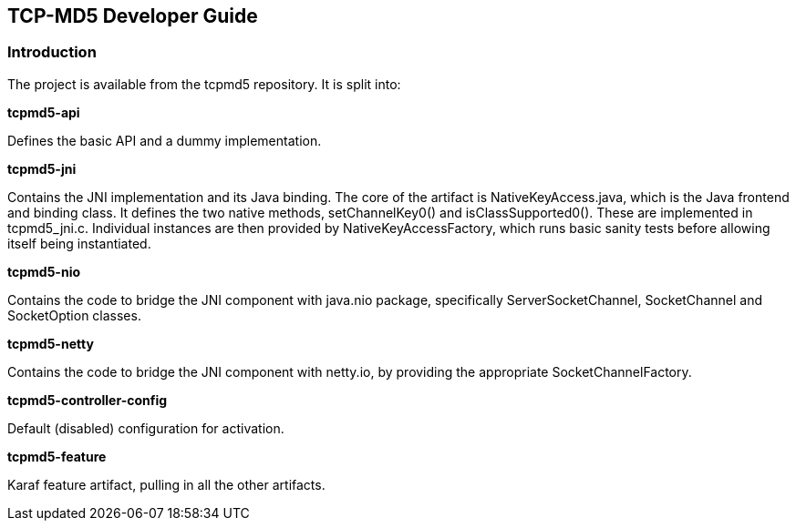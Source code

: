 == TCP-MD5 Developer Guide

=== Introduction

The project is available from the tcpmd5 repository. It is split into:

.[big]#*tcpmd5-api*#

Defines the basic API and a dummy implementation.

.[big]#*tcpmd5-jni*#

Contains the JNI implementation and its Java binding. The core of the artifact is NativeKeyAccess.java, which is the Java frontend and binding class. It defines the two native methods, setChannelKey0() and isClassSupported0(). These are implemented in tcpmd5_jni.c. Individual instances are then provided by NativeKeyAccessFactory, which runs basic sanity tests before allowing itself being instantiated.

.[big]#*tcpmd5-nio*#

Contains the code to bridge the JNI component with java.nio package, specifically ServerSocketChannel, SocketChannel and SocketOption classes.

.[big]#*tcpmd5-netty*#

Contains the code to bridge the JNI component with netty.io, by providing the appropriate SocketChannelFactory.

.[big]#*tcpmd5-controller-config*#

Default (disabled) configuration for activation.

.[big]#*tcpmd5-feature*#

Karaf feature artifact, pulling in all the other artifacts.
